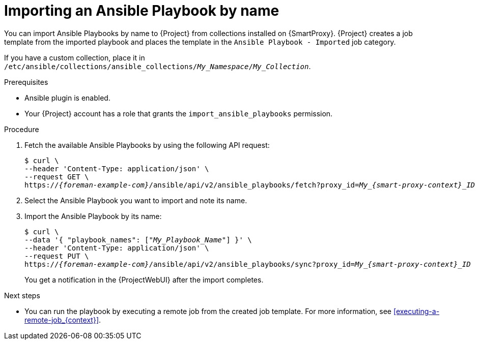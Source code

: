 [id="importing-an-ansible-playbook-by-name_{context}"]
= Importing an Ansible Playbook by name

You can import Ansible Playbooks by name to {Project} from collections installed on {SmartProxy}.
{Project} creates a job template from the imported playbook and places the template in the `Ansible Playbook - Imported` job category.

If you have a custom collection, place it in `/etc/ansible/collections/ansible_collections/_My_Namespace_/_My_Collection_`.

.Prerequisites
* Ansible plugin is enabled.
* Your {Project} account has a role that grants the `import_ansible_playbooks` permission.

.Procedure
// Not available via Hammer/UI: https://projects.theforeman.org/issues/34318
. Fetch the available Ansible Playbooks by using the following API request:
+
[options="nowrap", subs="+quotes,verbatim,attributes"]
----
$ curl \
--header 'Content-Type: application/json' \
--request GET \
https://_{foreman-example-com}_/ansible/api/v2/ansible_playbooks/fetch?proxy_id=__My_{smart-proxy-context}_ID__
----
. Select the Ansible Playbook you want to import and note its name.
. Import the Ansible Playbook by its name:
+
[options="nowrap", subs="+quotes,verbatim,attributes"]
----
$ curl \
--data '{ "playbook_names": ["_My_Playbook_Name_"] }' \
--header 'Content-Type: application/json' \
--request PUT \
https://_{foreman-example-com}_/ansible/api/v2/ansible_playbooks/sync?proxy_id=__My_{smart-proxy-context}_ID__
----
+
You get a notification in the {ProjectWebUI} after the import completes.

.Next steps
* You can run the playbook by executing a remote job from the created job template.
For more information, see xref:executing-a-remote-job_{context}[].
